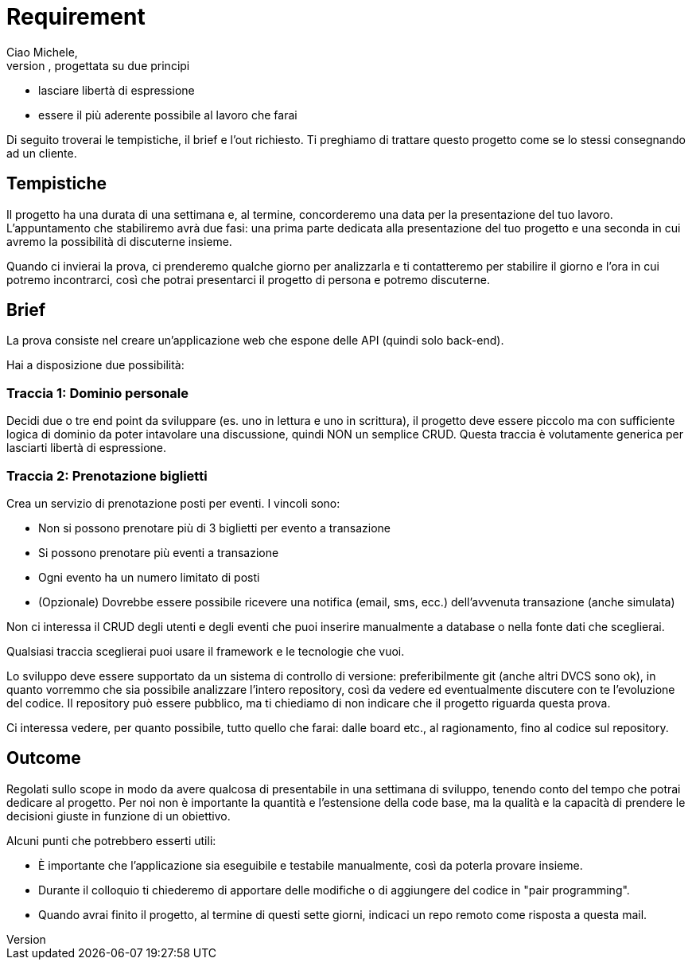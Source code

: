 = Requirement
Ciao Michele,
come promesso, ecco il testo della prova tecnica, progettata su due principi:

* lasciare libertà di espressione
* essere il più aderente possibile al lavoro che farai

Di seguito troverai le tempistiche, il brief e l'out richiesto.
Ti preghiamo di trattare questo progetto come se lo stessi consegnando ad un cliente.

== Tempistiche
Il progetto ha una durata di una settimana e, al termine, concorderemo una data per la presentazione del tuo lavoro. L'appuntamento che stabiliremo avrà due fasi: una prima parte dedicata alla presentazione del tuo progetto e una seconda in cui avremo la possibilità di discuterne insieme.

Quando ci invierai la prova, ci prenderemo qualche giorno per analizzarla e ti contatteremo per stabilire il giorno e l'ora in cui potremo incontrarci, così che potrai presentarci il progetto di persona e potremo discuterne.

== Brief
La prova consiste nel creare un'applicazione web che espone delle API (quindi solo back-end).

Hai a disposizione due possibilità:

=== Traccia 1: Dominio personale
Decidi due o tre end point da sviluppare (es. uno in lettura e uno in scrittura), il progetto deve essere piccolo ma con sufficiente logica di dominio da poter intavolare una discussione, quindi NON un semplice CRUD.
Questa traccia è volutamente generica per lasciarti libertà di espressione.

=== Traccia 2: Prenotazione biglietti
Crea un servizio di prenotazione posti per eventi.
I vincoli sono:

* Non si possono prenotare più di 3 biglietti per evento a transazione
* Si possono prenotare più eventi a transazione
* Ogni evento ha un numero limitato di posti
* (Opzionale) Dovrebbe essere possibile ricevere una notifica (email, sms, ecc.) dell’avvenuta transazione (anche simulata)

Non ci interessa il CRUD degli utenti e degli eventi che puoi inserire manualmente a database o nella fonte dati che sceglierai.


Qualsiasi traccia sceglierai puoi usare il framework e le tecnologie che vuoi.

Lo sviluppo deve essere supportato da un sistema di controllo di versione: preferibilmente git (anche altri DVCS sono ok), in quanto vorremmo che sia possibile analizzare l'intero repository, così da vedere ed eventualmente discutere con te l'evoluzione del codice. Il repository può essere pubblico, ma ti chiediamo di non indicare che il progetto riguarda questa prova.

Ci interessa vedere, per quanto possibile, tutto quello che farai: dalle board etc., al ragionamento, fino al codice sul repository.

== Outcome

Regolati sullo scope in modo da avere qualcosa di presentabile in una settimana di sviluppo, tenendo conto del tempo che potrai dedicare al progetto. Per noi non è importante la quantità e l'estensione della code base, ma la qualità e la capacità di prendere le decisioni giuste in funzione di un obiettivo.

Alcuni punti che potrebbero esserti utili:

* È importante che l'applicazione sia eseguibile e testabile manualmente, così da poterla provare insieme.

* Durante il colloquio ti chiederemo di apportare delle modifiche o di aggiungere del codice in "pair programming".

* Quando avrai finito il progetto, al termine di questi sette giorni, indicaci un repo remoto come risposta a questa mail.
